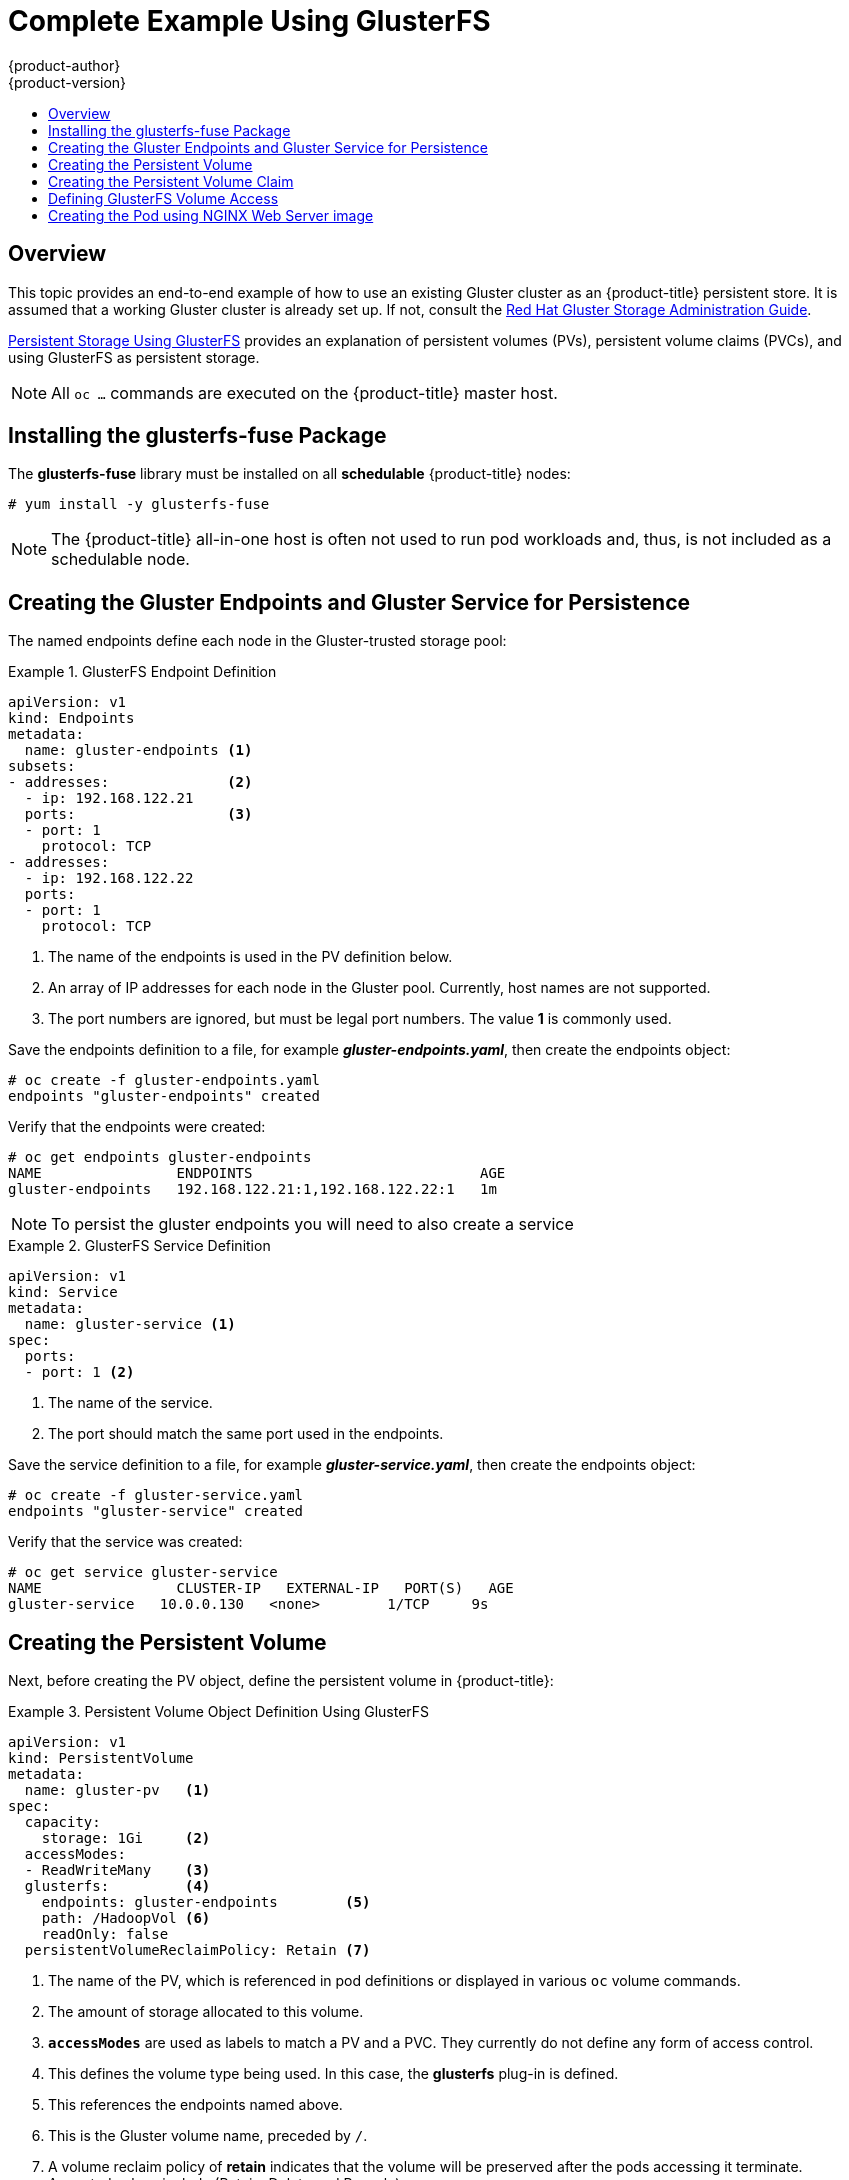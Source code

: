 [[install-config-storage-examples-gluster-example]]
= Complete Example Using GlusterFS
{product-author}
{product-version}
:data-uri:
:icons:
:experimental:
:toc: macro
:toc-title:
:prewrap!:

toc::[]

== Overview


This topic provides an end-to-end example of how to use an existing Gluster
cluster as an {product-title} persistent store. It is assumed that a working
Gluster cluster is already set up. If not, consult the
link:https://access.redhat.com/documentation/en-US/Red_Hat_Storage/3/html/Administration_Guide/index.html[Red
Hat Gluster Storage Administration Guide].

xref:../../install_config/persistent_storage/persistent_storage_glusterfs.adoc#install-config-persistent-storage-persistent-storage-glusterfs[Persistent
Storage Using GlusterFS] provides an explanation of persistent volumes (PVs),
persistent volume claims (PVCs), and using GlusterFS as persistent storage.


[NOTE]
====
All `oc ...` commands are executed on the {product-title} master host.
====

[[complete-example-using-gusterfs-installing-the-glusterfs-fuse-package]]
== Installing the glusterfs-fuse Package
The *glusterfs-fuse* library must be installed on all *schedulable* {product-title} nodes:

====
----
# yum install -y glusterfs-fuse
----
====

[NOTE]
====
The {product-title} all-in-one host is often not used to run pod workloads and, thus, is not included as a schedulable node.
====

[[complete-example-using-gusterfs-creating-the-gluster-endpoints]]
== Creating the Gluster Endpoints and Gluster Service for Persistence

The named endpoints define each node in the Gluster-trusted storage pool:


.GlusterFS Endpoint Definition
====
[source,yaml]
----
apiVersion: v1
kind: Endpoints
metadata:
  name: gluster-endpoints <1>
subsets:
- addresses:              <2>
  - ip: 192.168.122.21
  ports:                  <3>
  - port: 1
    protocol: TCP
- addresses:
  - ip: 192.168.122.22
  ports:
  - port: 1
    protocol: TCP

----
<1> The name of the endpoints is used in the PV definition below.
<2> An array of IP addresses for each node in the Gluster pool. Currently, host
names are not supported.
<3> The port numbers are ignored, but must be legal port numbers. The value *1*
is commonly used.
====

Save the endpoints definition to a file, for example *_gluster-endpoints.yaml_*,
then create the endpoints object:

====
----
# oc create -f gluster-endpoints.yaml
endpoints "gluster-endpoints" created
----
====

Verify that the endpoints were created:

====
----
# oc get endpoints gluster-endpoints
NAME                ENDPOINTS                           AGE
gluster-endpoints   192.168.122.21:1,192.168.122.22:1   1m
----
====

[NOTE]
====
To persist the gluster endpoints you will need to also create a service
====

.GlusterFS Service Definition
====
[source,yaml]
----
apiVersion: v1
kind: Service
metadata:
  name: gluster-service <1>
spec:
  ports:
  - port: 1 <2>

----
<1> The name of the service.
<2> The port should match the same port used in the endpoints.
====

Save the service definition to a file, for example *_gluster-service.yaml_*,
then create the endpoints object:

====
----
# oc create -f gluster-service.yaml
endpoints "gluster-service" created
----
====

Verify that the service was created:

====
----
# oc get service gluster-service
NAME                CLUSTER-IP   EXTERNAL-IP   PORT(S)   AGE
gluster-service   10.0.0.130   <none>        1/TCP     9s

----
====

[[complete-example-using-gusterfs-creating-the-persistent-volume]]
== Creating the Persistent Volume
Next, before creating the PV object, define the persistent volume in
{product-title}:

.Persistent Volume Object Definition Using GlusterFS
====

[source,yaml]
----
apiVersion: v1
kind: PersistentVolume
metadata:
  name: gluster-pv   <1>
spec:
  capacity:
    storage: 1Gi     <2>
  accessModes:
  - ReadWriteMany    <3>
  glusterfs:         <4>
    endpoints: gluster-endpoints        <5>
    path: /HadoopVol <6>
    readOnly: false
  persistentVolumeReclaimPolicy: Retain <7>
----
<1> The name of the PV, which is referenced in pod definitions or displayed in
various `oc` volume commands.
<2> The amount of storage allocated to this volume.
<3> `*accessModes*` are used as labels to match a PV and a PVC. They currently
do not define any form of access control.
<4> This defines the volume type being used. In this case, the *glusterfs*
plug-in is defined.
<5> This references the endpoints named above.
<6> This is the Gluster volume name, preceded by `/`.
<7> A volume reclaim policy of *retain* indicates that the volume will be
preserved after the pods accessing it terminate. Accepted values include (Retain, Delete and Recycle)
====

Save the PV definition to a file, for example *_gluster-pv.yaml_*,
and create the persistent volume:

====
----
# oc create -f gluster-pv.yaml
persistentvolume "gluster-pv" created
----
====

Verify that the persistent volume was created:

====
----
# oc get pv
NAME         LABELS    CAPACITY   ACCESSMODES   STATUS      CLAIM     REASON    AGE
gluster-pv   <none>    1Gi        RWX           Available                       37s
----
====

[[complete-example-using-gusterfs-creating-the-persistent-volume-claim]]
== Creating the Persistent Volume Claim
A persistent volume claim (PVC) specifies the desired access mode and storage
capacity. Currently, based on only these two attributes, a PVC is bound to a
single PV. Once a PV is bound to a PVC, that PV is essentially tied to the PVC's
project and cannot be bound to by another PVC. There is a one-to-one mapping of
PVs and PVCs. However, multiple pods in the same project can use the same PVC.

.PVC Object Definition
====
[source,yaml]
----
apiVersion: v1
kind: PersistentVolumeClaim
metadata:
  name: gluster-claim  <1>
spec:
  accessModes:
  - ReadWriteMany      <2>
  resources:
     requests:
       storage: 1Gi    <3>
----
<1> The claim name is referenced by the pod under its `*volumes*` section.
<2> As mentioned above for PVs, the `*accessModes*` do not enforce access rights,
but rather act as labels to match a PV to a PVC.
<3> This claim will look for PVs offering *1Gi* or greater capacity.
====

Save the PVC definition to a file, for example *_gluster-claim.yaml_*,
and create the PVC:

====
----
# oc create -f gluster-claim.yaml
persistentvolumeclaim "gluster-claim" created
----
====

Verify the PVC was created and bound to the expected PV:

====
----
# oc get pvc
NAME            LABELS    STATUS    VOLUME       CAPACITY   ACCESSMODES   AGE
gluster-claim   <none>    Bound     gluster-pv   1Gi        RWX           24s
                                    <1>
----
<1> The claim was bound to the *gluster-pv* PV.
====

[[complete-example-using-gusterfs-defining-glusterfs-volume-access]]
== Defining GlusterFS Volume Access
Access is necessary to a node in the Gluster-trusted storage pool. On this node,
examine the *glusterfs-fuse* mount:

====
----
# ls -lZ /mnt/glusterfs/
drwxrwx---. yarn hadoop system_u:object_r:fusefs_t:s0    HadoopVol

# id yarn
uid=592(yarn) gid=590(hadoop) groups=590(hadoop)
    <1>
                  <2>
----
<1> The owner has ID 592.
<2> The group has ID 590.
====

In order to access the *HadoopVol* volume, the container must match the SELinux
label, and either run with a UID of 592, or with 590 in its supplemental groups.
It is recommended to gain access to the volume by matching the Gluster mount's
groups, which is defined in the pod definition below.

By default, SELinux does not allow writing from a pod to a remote Gluster
server. To enable writing to GlusterFS volumes with SELinux enforcing on each
node, run:

====
----
# setsebool -P virt_sandbox_use_fusefs on
----
====

[NOTE]
====
The `virt_sandbox_use_fusefs` boolean is defined by the *docker-selinux*
package. If you get an error saying it is not defined, ensure that this package
is installed.
====

[[complete-example-using-gusterfs-creating-the-pod]]
== Creating the Pod using NGINX Web Server image
A pod definition file or a template file can be used to define a pod. Below is a
pod specification that creates a single container and mounts the Gluster volume
for read-write access:

[NOTE]
====
The NGINX image may require to run in privileged mode to create the mount and run properly.
An easy way to accomplish this is to simply add your user to the *privileged* Security Context Constraint (SCC).
    
        oadm policy add-scc-to-user privileged myuser

And then as shown below add the *privileged: true* to the containers `*securityContext:*` section of the yaml
xref:../../admin_guide/manage_scc.adoc#admin-guide-manage-scc[Managing Security Context Constraints] will provide additional information regarding SCC's.
====

.Pod Object Definition using NGINX image
====
[source,yaml]
----
apiVersion: v1
kind: Pod
metadata:
  name: gluster-pod1
  labels:
    name: gluster-pod1   <1>
spec:
  containers:
  - name: gluster-pod1
    image: nginx       <2>
    ports:
    - name: web
      containerPort: 80
    securityContext:
      privileged: true
    volumeMounts:
    - name: gluster-vol1 <3>
      mountPath: /usr/share/nginx/html <4>
      readOnly: false
  securityContext:
    supplementalGroups: [590]       <5>
  volumes:
  - name: gluster-vol1   <3>
    persistentVolumeClaim:
      claimName: gluster-claim      <6>
----
<1> The name of this pod as displayed by `oc get pod`.
<2> The image run by this pod. In this case, we are using standard ngnix image.
<3> The name of the volume. This name must be the same in both the
`*containers*` and `*volumes*` sections.
<4> The mount path as seen in the container.
<5> The SupplementalGroup ID (Linux Groups) to be assigned at the pod level 
and as discussed this should match the POSIX permissions on the gluster volume.
<6> The PVC that is bound to the Gluster cluster.
====

Save the pod definition to a file, for example *_gluster-pod1.yaml_*,
 and create the pod:

====
----
# oc create -f gluster-pod1.yaml
pod "gluster-pod1" created
----
====

Verify the pod was created:

====
----
# oc get pod
NAME           READY     STATUS    RESTARTS   AGE
gluster-pod1   1/1       Running   0          31s

                         <1>
----
<1> After a minute or so, the pod will be in the *Running* state.
====

More details are shown in the `oc describe pod` command:

====
----
# oc describe pod gluster-pod1
Name:			gluster-pod1
Namespace:		default  <1>
Security Policy:	privileged
Node:			ose1.rhs/192.168.122.251
Start Time:		Wed, 24 Aug 2016 12:37:45 -0400
Labels:			name=gluster-pod1
Status:			Running
IP:			172.17.0.2  <2>
Controllers:		<none>
Containers:
  gluster-pod1:
    Container ID:	docker://e67ed01729e1dc7369c5112d07531a27a7a02a7eb942f17d1c5fce32d8c31a2d
    Image:		nginx
    Image ID:		docker://sha256:4efb2fcdb1ab05fb03c9435234343c1cc65289eeb016be86193e88d3a5d84f6b
    Port:		80/TCP
    State:		Running
      Started:		Wed, 24 Aug 2016 12:37:52 -0400
    Ready:		True
    Restart Count:	0
    Volume Mounts:
      /usr/share/nginx/html/test from glustervol (rw)
      /var/run/secrets/kubernetes.io/serviceaccount from default-token-1n70u (ro)
    Environment Variables:	<none>
Conditions:
  Type		Status
  Initialized 	True 
  Ready 	True 
  PodScheduled 	True 
Volumes:
  glustervol:
    Type:	PersistentVolumeClaim (a reference to a PersistentVolumeClaim in the same namespace)
    ClaimName:	gluster-claim  <3>
    ReadOnly:	false
  default-token-1n70u:
    Type:	Secret (a volume populated by a Secret)
    SecretName:	default-token-1n70u
QoS Tier:	BestEffort
Events:    <4>
  FirstSeen	LastSeen	Count	From			SubobjectPath			Type		Reason		Message
  ---------	--------	-----	----			-------------			--------	------		-------
  10s		10s		1	{default-scheduler }					Normal		Scheduled	Successfully assigned gluster-pod1 to ose1.rhs
  9s		9s		1	{kubelet ose1.rhs}	spec.containers{gluster-pod1}	Normal		Pulling		pulling image "nginx"
  4s		4s		1	{kubelet ose1.rhs}	spec.containers{gluster-pod1}	Normal		Pulled		Successfully pulled image "nginx"
  3s		3s		1	{kubelet ose1.rhs}	spec.containers{gluster-pod1}	Normal		Created		Created container with docker id e67ed01729e1
  3s		3s		1	{kubelet ose1.rhs}	spec.containers{gluster-pod1}	Normal		Started		Started container with docker id e67ed01729e1
----
<1> The project (namespace) name.
<2> The IP address of the {product-title} node running the pod.
<3> The PVC name used by the pod.
<4> The list of events resulting in the pod being launched and the Gluster
volume being mounted.
====

There is more internal information, including the SCC used to authorize the pod,
the pod's user and group IDs, the ⁠SELinux label, and more shown in the `oc get pod <name> -o yaml` command:

====
----
# oc get pod gluster-pod1 -o yaml
apiVersion: v1
kind: Pod
metadata:
  annotations:
    openshift.io/scc: privileged  <1>
  creationTimestamp: 2016-08-24T16:37:45Z
  labels:
    name: gluster-pod1
  name: gluster-pod1
  namespace: default  <2>
  resourceVersion: "482"
  selfLink: /api/v1/namespaces/default/pods/gluster-pod1
  uid: 15afda77-6a19-11e6-aadb-525400f7256d
spec:
  containers:
  - image: nginx
    imagePullPolicy: Always
    name: gluster-pod1
    ports:
    - containerPort: 80
      name: web
      protocol: TCP
    resources: {}
    securityContext:
      privileged: true  <3>
    terminationMessagePath: /dev/termination-log
    volumeMounts:
    - mountPath: /usr/share/nginx/html
      name: glustervol
    - mountPath: /var/run/secrets/kubernetes.io/serviceaccount
      name: default-token-1n70u
      readOnly: true
  dnsPolicy: ClusterFirst
  host: ose1.rhs
  imagePullSecrets:
  - name: default-dockercfg-20xg9
  nodeName: ose1.rhs
  restartPolicy: Always
  securityContext:
    supplementalGroups:
    - 590   <4>
  serviceAccount: default
  serviceAccountName: default
  terminationGracePeriodSeconds: 30
  volumes:
  - name: glustervol
    persistentVolumeClaim:
      claimName: gluster-claim  <5>
  - name: default-token-1n70u
    secret:
      secretName: default-token-1n70u
status:
  conditions:
  - lastProbeTime: null
    lastTransitionTime: 2016-08-24T16:37:45Z
    status: "True"
    type: Initialized
  - lastProbeTime: null
    lastTransitionTime: 2016-08-24T16:37:53Z
    status: "True"
    type: Ready
  - lastProbeTime: null
    lastTransitionTime: 2016-08-24T16:37:45Z
    status: "True"
    type: PodScheduled
  containerStatuses:
  - containerID: docker://e67ed01729e1dc7369c5112d07531a27a7a02a7eb942f17d1c5fce32d8c31a2d
    image: nginx
    imageID: docker://sha256:4efb2fcdb1ab05fb03c9435234343c1cc65289eeb016be86193e88d3a5d84f6b
    lastState: {}
    name: gluster-pod1
    ready: true
    restartCount: 0
    state:
      running:
        startedAt: 2016-08-24T16:37:52Z
  hostIP: 192.168.122.251
  phase: Running
  podIP: 172.17.0.2
  startTime: 2016-08-24T16:37:45Z
----
<1> The SCC used by the pod.
<2> The project (namespace) name.
<3> The security context level requested, in this case privileged
<4> The supplemental group ID for the pod (all containers).
<5> The PVC name used by the pod.
====
